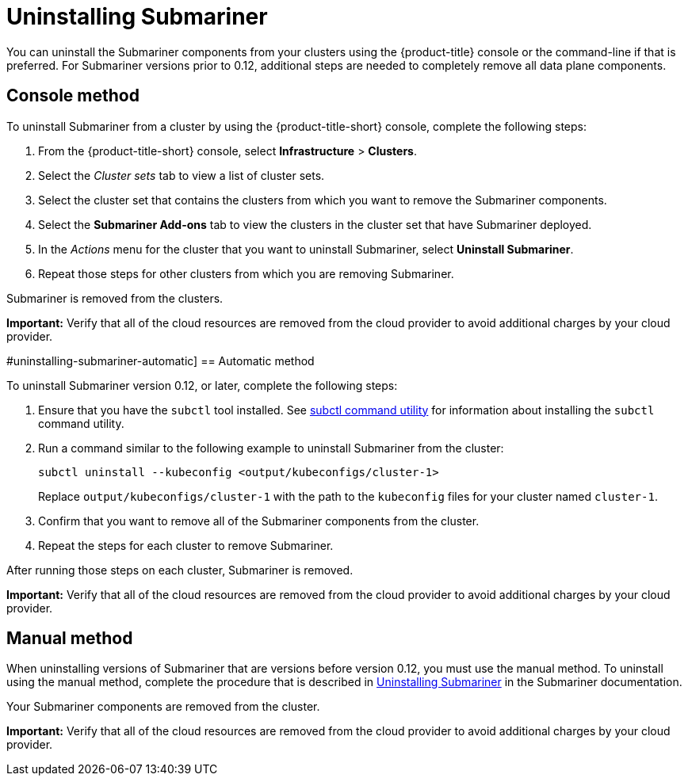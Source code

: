 [#uninstalling-submariner]
= Uninstalling Submariner

You can uninstall the Submariner components from your clusters using the {product-title} console or the command-line if that is preferred. For Submariner versions prior to 0.12, additional steps are needed to completely remove all data plane components.

[#uninstalling-submariner-console]
== Console method 

To uninstall Submariner from a cluster by using the {product-title-short} console, complete the following steps:

. From the {product-title-short} console, select *Infrastructure* > *Clusters*.

. Select the _Cluster sets_ tab to view a list of cluster sets. 

. Select the cluster set that contains the clusters from which you want to remove the Submariner components. 

. Select the *Submariner Add-ons* tab to view the clusters in the cluster set that have Submariner deployed. 

. In the _Actions_ menu for the cluster that you want to uninstall Submariner, select *Uninstall Submariner*. 

. Repeat those steps for other clusters from which you are removing Submariner.

Submariner is removed from the clusters.

**Important:** Verify that all of the cloud resources are removed from the cloud provider to avoid additional charges by your cloud provider.   

#uninstalling-submariner-automatic]
== Automatic method  

To uninstall Submariner version 0.12, or later, complete the following steps:

. Ensure that you have the `subctl` tool installed. See link:../services/submariner.adoc#submariner-subctl[subctl command utility] for information about installing the `subctl` command utility.

. Run a command similar to the following example to uninstall Submariner from the cluster:
+
----
subctl uninstall --kubeconfig <output/kubeconfigs/cluster-1>
----
+
Replace `output/kubeconfigs/cluster-1` with the path to the `kubeconfig` files for your cluster named `cluster-1`.

. Confirm that you want to remove all of the Submariner components from the cluster. 

. Repeat the steps for each cluster to remove Submariner.

After running those steps on each cluster, Submariner is removed. 

**Important:** Verify that all of the cloud resources are removed from the cloud provider to avoid additional charges by your cloud provider.

[#uninstalling-submariner-manual]
== Manual method

When uninstalling versions of Submariner that are versions before version 0.12, you must use the manual method. To uninstall using the manual method, complete the procedure that is described in https://submariner.io/operations/cleanup/[Uninstalling Submariner] in the Submariner documentation.  

Your Submariner components are removed from the cluster. 

**Important:** Verify that all of the cloud resources are removed from the cloud provider to avoid additional charges by your cloud provider.
